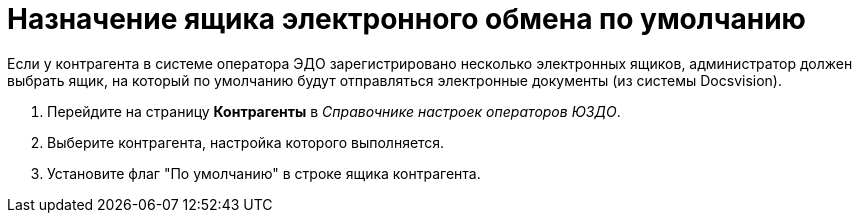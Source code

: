 = Назначение ящика электронного обмена по умолчанию

Если у контрагента в системе оператора ЭДО зарегистрировано несколько электронных ящиков, администратор должен выбрать ящик, на который по умолчанию будут отправляться электронные документы (из системы Docsvision).

. Перейдите на страницу *Контрагенты* в [.dfn .term]_Справочнике настроек операторов ЮЗДО_.
. Выберите контрагента, настройка которого выполняется.
. Установите флаг "По умолчанию" в строке ящика контрагента.
